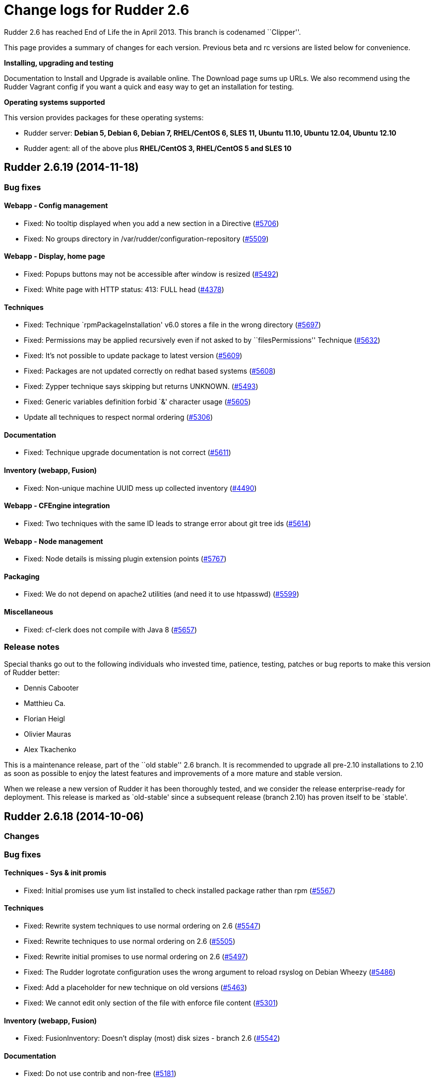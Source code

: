 = Change logs for Rudder 2.6

Rudder 2.6 has reached End of Life the in April 2013. This branch is
codenamed ``Clipper''.

This page provides a summary of changes for each version. Previous beta
and rc versions are listed below for convenience.

*Installing, upgrading and testing*

Documentation to Install and Upgrade is available online. The Download
page sums up URLs. We also recommend using the Rudder Vagrant config if
you want a quick and easy way to get an installation for testing.

*Operating systems supported*

This version provides packages for these operating systems:

* Rudder server: *Debian 5, Debian 6, Debian 7, RHEL/CentOS 6, SLES 11,
Ubuntu 11.10, Ubuntu 12.04, Ubuntu 12.10*
* Rudder agent: all of the above plus *RHEL/CentOS 3, RHEL/CentOS 5 and
SLES 10*

== Rudder 2.6.19 (2014-11-18)

=== Bug fixes

==== Webapp - Config management

* Fixed: No tooltip displayed when you add a new section in a Directive
(https://issues.rudder.io/issues/5706[#5706])
* Fixed: No groups directory in /var/rudder/configuration-repository
(https://issues.rudder.io/issues/5509[#5509])

==== Webapp - Display, home page

* Fixed: Popups buttons may not be accessible after window is resized
(https://issues.rudder.io/issues/5492[#5492])
* Fixed: White page with HTTP status: 413: FULL head
(https://issues.rudder.io/issues/4378[#4378])

==== Techniques

* Fixed: Technique `rpmPackageInstallation' v6.0 stores a file in the
wrong directory
(https://issues.rudder.io/issues/5697[#5697])
* Fixed: Permissions may be applied recursively even if not asked to by
``filesPermissions'' Technique
(https://issues.rudder.io/issues/5632[#5632])
* Fixed: It’s not possible to update package to latest version
(https://issues.rudder.io/issues/5609[#5609])
* Fixed: Packages are not updated correctly on redhat based systems
(https://issues.rudder.io/issues/5608[#5608])
* Fixed: Zypper technique says skipping but returns UNKNOWN.
(https://issues.rudder.io/issues/5493[#5493])
* Fixed: Generic variables definition forbid `&' character usage
(https://issues.rudder.io/issues/5605[#5605])
* Update all techniques to respect normal ordering
(https://issues.rudder.io/issues/5306[#5306])

==== Documentation

* Fixed: Technique upgrade documentation is not correct
(https://issues.rudder.io/issues/5611[#5611])

==== Inventory (webapp, Fusion)

* Fixed: Non-unique machine UUID mess up collected inventory
(https://issues.rudder.io/issues/4490[#4490])

==== Webapp - CFEngine integration

* Fixed: Two techniques with the same ID leads to strange error about
git tree ids (https://issues.rudder.io/issues/5614[#5614])

==== Webapp - Node management

* Fixed: Node details is missing plugin extension points
(https://issues.rudder.io/issues/5767[#5767])

==== Packaging

* Fixed: We do not depend on apache2 utilities (and need it to use
htpasswd) (https://issues.rudder.io/issues/5599[#5599])

==== Miscellaneous

* Fixed: cf-clerk does not compile with Java 8
(https://issues.rudder.io/issues/5657[#5657])

=== Release notes

Special thanks go out to the following individuals who invested time,
patience, testing, patches or bug reports to make this version of Rudder
better:

* Dennis Cabooter
* Matthieu Ca.
* Florian Heigl
* Olivier Mauras
* Alex Tkachenko

This is a maintenance release, part of the ``old stable'' 2.6 branch. It
is recommended to upgrade all pre-2.10 installations to 2.10 as soon as
possible to enjoy the latest features and improvements of a more mature
and stable version.

When we release a new version of Rudder it has been thoroughly tested,
and we consider the release enterprise-ready for deployment. This
release is marked as `old-stable' since a subsequent release (branch
2.10) has proven itself to be `stable'.

== Rudder 2.6.18 (2014-10-06)

=== Changes

=== Bug fixes

==== Techniques - Sys & init promis

* Fixed: Initial promises use yum list installed to check installed
package rather than rpm
(https://issues.rudder.io/issues/5567[#5567])

==== Techniques

* Fixed: Rewrite system techniques to use normal ordering on 2.6
(https://issues.rudder.io/issues/5547[#5547])
* Fixed: Rewrite techniques to use normal ordering on 2.6
(https://issues.rudder.io/issues/5505[#5505])
* Fixed: Rewrite initial promises to use normal ordering on 2.6
(https://issues.rudder.io/issues/5497[#5497])
* Fixed: The Rudder logrotate configuration uses the wrong argument to
reload rsyslog on Debian Wheezy
(https://issues.rudder.io/issues/5486[#5486])
* Fixed: Add a placeholder for new technique on old versions
(https://issues.rudder.io/issues/5463[#5463])
* Fixed: We cannot edit only section of the file with enforce file
content (https://issues.rudder.io/issues/5301[#5301])

==== Inventory (webapp, Fusion)

* Fixed: FusionInventory: Doesn’t display (most) disk sizes - branch 2.6
(https://issues.rudder.io/issues/5542[#5542])

==== Documentation

* Fixed: Do not use contrib and non-free
(https://issues.rudder.io/issues/5181[#5181])

==== Packaging

* Fixed: Upgrade rudder-agent can fail if cf-serverd/cf-execd fails to
stop gracefully
(https://issues.rudder.io/issues/4387[#4387])

=== Release notes

This is a maintenance release, part of the ``old stable'' 2.6 branch. It
is recommended to upgrade all pre-2.10 installations to 2.10 as soon as
possible to enjoy the latest features and improvements of a more mature
and stable version.

== Rudder 2.6.17 (2014-08-14)

=== Changes

=== Bug fixes

==== Documentation

* Fixed: Screenshots are not Rudder 2.6 compliant
(https://issues.rudder.io/issues/5348[#5348])
* Fixed: Incomplete command to force inventory
(https://issues.rudder.io/issues/5205[#5205])
* Fixed: The documentation says there is no Rudder server packages for
RHEL 6 (https://issues.rudder.io/issues/5204[#5204])

==== Webapp - Display, home page

* Fixed: Popup content can be displayed outside of popup if content grow
after initialisation
(https://issues.rudder.io/issues/5314[#5314])

==== Packaging

* Fixed: Missing dependency on net-tools for rudder-agent and
rudder-thin (https://issues.rudder.io/issues/5199[#5199,]
(https://issues.rudder.io/issues/5380[#5380])

==== Techniques

* Fixed: Technique ``Fstab Configuration'': it empties all options with
Rudder 2.11 (https://issues.rudder.io/issues/5328[#5328])
* Fixed: Technique ``Enforce a file content'' v5.0: post-hook
modification reporting is in ``No answer'' status if the file is correct
(https://issues.rudder.io/issues/5318[#5318])
* Fixed: Technique ``Enforce a file content'' v5.0: post-hook
modification reporting is in ``Uknown'' status if we request a mix of
insertion, deletion and/or replacement
(https://issues.rudder.io/issues/5312[#5312])
* Fixed: Technique ``User Management'' v3.0: If the password is not set,
the password component is in a ``No answer'' status
(https://issues.rudder.io/issues/5239[#5239])
* Fixed: Technique ``Enforce a file content'': post-hook modification
reporting is in ``No answer'' status if we enforce the content of the
file only at creation
(https://issues.rudder.io/issues/5208[#5208])
* Fixed: Technique ``Sudo utility configuration'': Incorrect use of
commands without their full path
(https://issues.rudder.io/issues/5187[#5187])
* Fixed: Process management technique uses invalid syntax on CFEngine
3.5+ (https://issues.rudder.io/issues/5315[#5315])

==== System integration

* Fixed: Apache documentroot for SLES seems misconfigured
(https://issues.rudder.io/issues/5370[#5370])
* Fixed: Authorized network sometimes have invalid values after
rudder-init if you add more than one network
(https://issues.rudder.io/issues/5103[#5103])

==== Techniques

* Fixed: Technique ``Set the permissions on files'': We can’t set the
SUID/SGID (https://issues.rudder.io/issues/5325[#5325])

=== Release notes

Special thanks go out to the following individuals who invested time,
patience, testing, patches or bug reports to make this version of Rudder
better:

* Florian Heigl
* Lionel Le Folgoc

This is a maintenance release, part of the ``old stable'' 2.6 branch. It
is recommended to upgrade all pre-2.10 installations to 2.10 as soon as
possible to enjoy the latest features and improvements of a more mature
and stable version.

When we release a new version of Rudder it has been thoroughly tested,
and we consider the release enterprise-ready for deployment. This
release is marked as `old-stable' since a subsequent release (branch
2.10) has proven itself to be `stable'.

== Rudder 2.6.14 (2014-06-12)

=== Bug fixes

==== Techniques

* Fixed: Technique groupManagement: Members of group are enforced at
group creation even if option is not set
(https://issues.rudder.io/issues/5001[#5001])
* Fixed: Technique User management: cannot create an user if a group
using the same name laready exists
(https://issues.rudder.io/issues/4270[#4270])

==== Techniques - Sys & init promis

* Fixed: Initial promises on server cause an error to be logged due to
duplicate ``empty_file_before_editing'' setting
(https://issues.rudder.io/issues/5003[#5003])
* Fixed: Initial promises for Rudder 2.6 (CFEngine 3.4) cannot be used
when upgrading to 2.10 (CFEngine 3.5)
(https://issues.rudder.io/issues/4996[#4996])
* Fixed: Windows clients may run the execRun command several times - for
cygwin and plain windows cases
(https://issues.rudder.io/issues/4975[#4975])
* Fixed: Date/time is not defined on all reports in failsafe.cf from
initial promises
(https://issues.rudder.io/issues/4966[#4966])
* Fixed: RHEL 3 and 4 don’t report correctly due to ``/bin/date:
unrecognized option `–rfc-3339=second’''
(https://issues.rudder.io/issues/4963[#4963])

==== Packaging

* Fixed: Package upgrade can fail if /etc//rudder-agent are missing
(https://issues.rudder.io/issues/5002[#5002])
* Fixed: rudder-agent build rely too much on CPAN availability
(https://issues.rudder.io/issues/4965[#4965])

==== Documentation

* Fixed: Installation section is too hard to follow
(https://issues.rudder.io/issues/4998[#4998])
* Fixed: The documentation gives no examples about role management in
Rudder (https://issues.rudder.io/issues/4960[#4960])
* Fixed: Procedure on how to update the Technique Librairy is invalid
(https://issues.rudder.io/issues/4822[#4822])

=== Release notes

Special thanks go out to the following individuals who invested time,
patience, testing, patches or bug reports to make this version of Rudder
better:

* Fabrice Flore-Thébault
* Cédric Jardin
* William Ott

This is a maintenance release, part of the ``old stable'' 2.6 branch. It
is recommended to upgrade all pre-2.10 installations to 2.10 as soon as
possible to enjoy the latest features and improvements of a more mature
and stable version.

When we release a new version of Rudder it has been thoroughly tested,
and we consider the release enterprise-ready for deployment. This
release is marked as `old-stable' since a subsequent release (branch
2.10) has proven itself to be `stable'. `Old-stable' also means that
this release has been assigned an `end-of-life' date, in this case
December 2014. See our FAQ for details, on
https://www.rudder-project.org/site/documentation/faq/#what_is_the_versioning_policy.

== Rudder 2.6.13 (2014-06-06)

=== Changes

=== Bug fixes

==== Techniques - System & initial promises

* Fixed: cf-agent slowed by users addition into inventory and displays a
lot of warnings about that
(https://issues.rudder.io/issues/4932[#4932])
* Fixed: Automatic reparation method for cf_lock. is only checked once
an hour (https://issues.rudder.io/issues/4812[#4812])
* Fixed: Reports are not inserted into Rudder because regexp in rsyslog
is too greedy when matching execuction timestamp
(https://issues.rudder.io/issues/4761[#4761])

==== Inventory (webapp, Fusion)

* Fixed: Solaris Node are not correctly identified by Rudder inventory
process (https://issues.rudder.io/issues/4701[#4701])
* Fixed: Network interface sharing the ip adress are ignored by the
inventory parser
(https://issues.rudder.io/issues/4883[#4883])

==== Documentation

* Fixed: The documentation entry concerning the ramdisk state directory
gives a wrong mount mode
(https://issues.rudder.io/issues/4792[#4792])
* Fixed: The documentation entry concerning the ramdisk state directory
gives wrong mount options
(https://issues.rudder.io/issues/4788[#4788])

==== Miscellaneous

* Fixed: Typo in rudder-commons project, display a warning when
compiling (https://issues.rudder.io/issues/4853[#4853])

==== Packaging

* Fixed: Rudder init script may not correctly initialize
policy_server.dat file, resulting in a non functionning Rudder server
(https://issues.rudder.io/issues/4915[#4915])

==== System integration

* Fixed: rudder agent is restarted by the cron job even if
/opt/rudder/etc/disable-agent is present
(https://issues.rudder.io/issues/4688[#4688])
* Fixed: A race condition may occur during rudder-server-root
initialisation
(https://issues.rudder.io/issues/4635[#4635])
* Fixed: The script rudder-init.sh should not output CFEngine execution,
and keep the output of all commands in the log
(https://issues.rudder.io/issues/4634[#4634])
* Fixed: When multiples cf-execd are running at the same time, agent is
not behaving properly, and node is in NoAnswer state
(https://issues.rudder.io/issues/4613[#4613])

==== Techniques

* Fixed: policy_server.dat file is not read on Nodes if its size exceed
40 bytes (https://issues.rudder.io/issues/4921[#4921])
* Fixed: Permit script check_rsyslog_version to stop if an error is
encountered (https://issues.rudder.io/issues/4869[#4869])
* Fixed: CheckGenericFileContent can have several ``repaired'' status on
each of the different component, even is the end state is convergent
(https://issues.rudder.io/issues/4805[#4805])
* Fixed: The initial promises are missing a class definition for
force_inventory when /opt/rudder/etc/force_inventory is here
(https://issues.rudder.io/issues/4765[#4765])
* Fixed: The script /var/rudder/tools/check_rsyslog_version will not
work without absolute path of rsyslogd
(https://issues.rudder.io/issues/4758[#4758])
* Fixed: Technique ``Package management for Debian / Ubuntu / APT
systems'', typo in the option to install an earlier package
(https://issues.rudder.io/issues/4754[#4754])
* Fixed: Rudder causes RHEL nodes to be blacklisted in RHN due to
intensive yum usage
(https://issues.rudder.io/issues/3855[#3855])

=== Release notes

Special thanks go out to the following individuals who invested time,
patience, testing, patches or bug reports to make this version of Rudder
better:

* Dennis Cabooter
* Fabrice Flore-Thébault

This is a maintenance release, part of the ``old stable'' 2.6 branch. It
is recommended to upgrade all pre-2.10 installations to 2.10 as soon as
possible to enjoy the latest features and improvements of a more mature
and stable version.

When we release a new version of Rudder it has been thoroughly tested,
and we consider the release enterprise-ready for deployment. This
release is marked as `old-stable' since a subsequent release (branch
2.10) has proven itself to be `stable'. `Old-stable' also means that
this release has been assigned an `end-of-life' date, in this case
December 2014. See our FAQ for details, on
https://www.rudder-project.org/site/documentation/faq/#what_is_the_versioning_policy.

== Rudder 2.6.12 (2014-03-19)

=== Changes

=== Bug fixes

==== Vagrant integration - Dev

* Fixed: On some systems, the install fails because rsyslog-psql ask
insteractive question
(https://issues.rudder.io/issues/4599[#4599])

==== Techniques - Sys & init promis

* Fixed: Last update detection is broken, causing cron remove cf_lock
database and flood with emails every 5 minutes
(https://issues.rudder.io/issues/4582[#4582])

==== Webapp - Display, home page

* Fixed: Too many Rules are displayed on the Home page ( 3 system Rules
are included )
(https://issues.rudder.io/issues/4570[#4570])

==== Packaging

* Fixed: Missing dependencies declaration (rsyslog-pgsql) in debian may
prevents from installing Rudder server correctly
(https://issues.rudder.io/issues/4569[#4569])

==== System integration

* Fixed: check-rudder-agent script fails to create a new UUID if not
defined and no backup exists
(https://issues.rudder.io/issues/4607[#4607])

==== Webapp - Reporting

* Fixed: A rare race condition can lead to an error when looking at
compliance while a deployment is in progress
(https://issues.rudder.io/issues/4559[#4559])

==== Webapp - Node management

* Fixed: When accepting several nodes, one policy generation is
triggered for each of them
(https://issues.rudder.io/issues/4492[#4492])

=== Release notes

Special thanks go out to the following individuals who invested time,
patience, testing, patches or bug reports to make this version of Rudder
better:

* Cédric Jardin
* Christophe Nowicki
* Alex Tkachenko

This is a bug fix release in the 2.6 series. All installations of 2.6.x
should be upgraded when possible. It is recommended to upgrade all
pre-2.6 installations to 2.6 as soon as possible to enjoy the latest
features and improvements of a more mature and stable version.

When we release a new version of Rudder it has been thoroughly tested,
and we consider the release enterprise-ready for deployment. This
version is declared ``stable'' since it has proven itself to be stable
in production over a period of several months following general
availability of the release.

== Rudder 2.6.11 (2014-03-06)

=== Changes

==== Techniques

* Technique `Group management': Add an option to enforce group content
(https://issues.rudder.io/issues/4467[#4467])
* Technique `ssh keys distribution': Have several keys per users
(https://issues.rudder.io/issues/4439[#4439])
* Technique `Generic Variable definition': Allow empty values
(https://issues.rudder.io/issues/3848[#3848])
* Technique `Group management': Set GID of group
(https://issues.rudder.io/issues/3843[#3843])

==== System integration

* Add a script to change Rudder policy server IP/host name
(https://issues.rudder.io/issues/4325[#4325])

==== Techniques - System & init promises

* Improve zypper detection and usage on SLES10 agents
(https://issues.rudder.io/issues/4449[#4449])

==== Documentation

* Add a section in documentation about sizing of a Rudder server
(https://issues.rudder.io/issues/4053[#4053])

=== Bug fixes

==== Techniques

* Fixed: Technique `Package Management for RPM systems': Wrong operator
for ``This version or any earlier one''
(https://issues.rudder.io/issues/4447[#4447])
* Fixed: Technique `Download a file from the shared folder': Error
message when a copy failed using does not explain what actually failed
(https://issues.rudder.io/issues/4278[#4278])
* Fixed: Technique `RUG / !YaST package manager configuration (ZMD)':
`security-level' option is misnamed `package source policy'
(https://issues.rudder.io/issues/4128[#4128])
* Fixed: Technique `Package management for APT systems': packages with
suffix :amd64 are not correctly detected
(https://issues.rudder.io/issues/3830[#3830])
* Fixed: Technique `Download a file from the shared folder': Cannot copy
a file from the shared-folder on the root server
(https://issues.rudder.io/issues/3581[#3581])
* Fixed: Technique `Group management' v3.0: There is no backup to file
repository when updating /etc/group file
(https://issues.rudder.io/issues/4471[#4471])
* Fixed: Technique `Download a file from the shared folder': Explanation
about which files will be copied are not correct
(https://issues.rudder.io/issues/4354[#4354])

==== Webapp - Config management

* Fixed: Newline characters may be missing from archived files in
configuration repository
(https://issues.rudder.io/issues/4476[#4476])
* Fixed: Can not delete custom Active techniques category
(https://issues.rudder.io/issues/4392[#4392])
* Fixed: Special characters (ie, accents such as éèùô) are replaced by
``?'' in CFEngine promises
(https://issues.rudder.io/issues/4381[#4381])
* Fixed: Missing Node Configuration entry in LDAP prevents Rudder from
starting (https://issues.rudder.io/issues/4348[#4348])

==== Webapp - Administration

* Fixed: Rudder max days of archived reports retained cannot be
configured from properties
(https://issues.rudder.io/issues/4401[#4401])

==== Webapp - Node management

* Fixed: Sort in group tree is case-sensitive
(https://issues.rudder.io/issues/4157[#4157])

==== Inventory (webapp, Fusion)

* Fixed: Inventory with empty CFEngine agent public key cannot be
processed by Rudder raising exceptions
(https://issues.rudder.io/issues/4518[#4518])
* Fixed: Bios version from inventory is not correctly displayed into the
web interface (https://issues.rudder.io/issues/4500[#4500])
* Fixed: Variables from /etc/profile and /etc/profile.d files are not
passed to the inventory environment
(https://issues.rudder.io/issues/4493[#4493])
* Fixed: When new inventory is processed, hardware Node informations may
not be updated
(https://issues.rudder.io/issues/4440[#4440])
* Fixed: Process start date are not parsed correctly when parsing
inventory file
(https://issues.rudder.io/issues/4402[#4402])
* Fixed: Process start date are displayed as ``bad format'' in Rudder
web interface (https://issues.rudder.io/issues/4400[#4400])

==== Webapp - CFEngine integration

* Fixed: Promises are not generated when Rudder server starts for the
first time (https://issues.rudder.io/issues/4532[#4532])

==== Webapp - Reporting

* Fixed: The rsyslog regexp matching executionTimeStamp is too greedy
and could take more characters than it should
(https://issues.rudder.io/issues/4431[#4431])
* Fixed: Rsyslog filters reports when too many reports arrive
simultaneously
(https://issues.rudder.io/issues/4281[#4281])

==== System integration

* Fixed: Remove the unnecessary licenses file creation for CFEngine
Enterprise systems in the rudder-init script
(https://issues.rudder.io/issues/4482[#4482])
* Fixed: Rudder should not complain if the license file for CFEngine
Enterprise is not present
(https://issues.rudder.io/issues/4481[#4481])

==== Performance and scalability

* Fixed: Optimization on LDAP requests (number of rules, …) from home
page (https://issues.rudder.io/issues/4495[#4495])
* Fixed: An unnecessary promise generation is launched right after
making a new archive of the configuration
(https://issues.rudder.io/issues/4479[#4479])

==== Techniques - Sys & init promis

* Fixed: Log file about non compliant reports is not managed by
logrotate on Red Hat-like Rudder server
(https://issues.rudder.io/issues/4556[#4556])
* Fixed: Initial logrotate configuration (from initial-promises) does
not include recent fixes
(https://issues.rudder.io/issues/4551[#4551])
* Fixed: Wrong permissions slapd.log after logrotate
(https://issues.rudder.io/issues/4445[#4445])
* Fixed: System technique complain when a lot of user are defined on the
system (https://issues.rudder.io/issues/4434[#4434])
* Fixed: Cf-execd started by cron is missing environment variables,
making the agent unable to run correctly
(https://issues.rudder.io/issues/4198[#4198])
* Fixed: Command to restart rsyslog is not correct on Fedora
(https://issues.rudder.io/issues/4156[#4156])
* Fixed: Commands to check and restart cron daemon on Fedora are not
correct (https://issues.rudder.io/issues/4155[#4155])

==== Packaging

* Fixed: rudder-inventory-ldap package should `conflict' with other
!OpenLDAP packages that install /etc/init.d/slapd
(https://issues.rudder.io/issues/4508[#4508])
* Fixed: rudder-jetty package should `conflict' with other jetty
packages that install /etc/init.d/jetty
(https://issues.rudder.io/issues/4496[#4496])
* Fixed: The rudder-webapp package can’t be installed on SLES due to a
syntax error in post-inst
(https://issues.rudder.io/issues/4484[#4484])
* Fixed: Add Fedora related dependencies to rudder-agent to allow it to
build on this platform
(https://issues.rudder.io/issues/4154[#4154])

==== Architecture - Tests

* Fixed: Connection releasing of test LDAP server is incorrect, leading
to lost of connection
(https://issues.rudder.io/issues/4464[#4464])

=== Release notes

Special thanks go out to the following individuals who invested time,
patience, testing, patches or bug reports to make this version of Rudder
better:

* Dennis Cabooter
* Fabrice Flore-Thébault
* Michael Gliwinski
* Yvan Masson
* Olivier Mauras
* Christophe Nowicki
* Alex Tkachenko

This is a bug fix release in the 2.6 series. All installations of 2.6.x
should be upgraded when possible. It is recommended to upgrade all
pre-2.6 installations to 2.6 as soon as possible to enjoy the latest
features and improvements of a more mature and stable version.

When we release a new version of Rudder it has been thoroughly tested,
and we consider the release enterprise-ready for deployment. This
version is declared ``stable'' since it has proven itself to be stable
in production over a period of several months following general
availability of the release.

== Rudder 2.6.10 (2014-01-16)

=== Changes

==== Techniques

* Technique ``Download a file from the shared folder'' should display
where the shared folder is located
(https://issues.rudder.io/issues/4353[#4353])

=== Bug fixes

==== Webapp - Administration

* Fixed: Techniques are not included when downloading zip archive
(https://issues.rudder.io/issues/4279[#4279])
* Fixed: Size of databases displayed in the web interface are lower than
they really are
(https://issues.rudder.io/issues/4101[#4101])

==== Inventory (webapp, Fusion)

* Fixed: Without lsb_release installed, RedHat is detected as Scientific
Linux (https://issues.rudder.io/issues/4360[#4360])
* Fixed: Inventories containing very long (> 4096) process name cannot
be send to rudder server via CFEngine
(https://issues.rudder.io/issues/4314[#4314])

==== Webapp - Config management

* Fixed: ``Missing node'' error message in rule compliance when a node
is deleted (https://issues.rudder.io/issues/3955[#3955])
* Fixed: In Rule edit form, group tree is sent to the end of the page if
one name is too long
(https://issues.rudder.io/issues/4175[#4175])
* Fixed: When a Rule is disabled due to an invalid state, some changes
made on that Rule may be overwritten
(https://issues.rudder.io/issues/4209[#4209])
* Fixed: Exporting groups with same name but in different categories to
another server Rudder is not working
(https://issues.rudder.io/issues/4149[#4149])

==== Documentation

* Fixed: Incorrect English grammar
(https://issues.rudder.io/issues/4206[#4206])
* Fixed: Remove unused relay documentation placeholder files
(https://issues.rudder.io/issues/4267[#4267])

==== Webapp - Display, home page

* Fixed: If a popup is too large for a screen, save buttons can’t be
used (https://issues.rudder.io/issues/3795[#3795])

==== Packaging

* Fixed: Rudder server cannot be installed on CentOS and Red Hat 6.5
since dependency `jre' does not exist anymore
(https://issues.rudder.io/issues/4290[#4290])
* Fixed: Necessary entries in the apache2 sysconfig of SLES systems are
missing (https://issues.rudder.io/issues/4280[#4280])

==== Techniques

* Fixed: All techniques should back up all modified/copied files by
Rudder (https://issues.rudder.io/issues/4371[#4371])
* Fixed: Technique ``Download a file from the shared folder'':
permissions defaulted to none (mode 0000)
(https://issues.rudder.io/issues/4368[#4368])
* Fixed: Incorrect detection of empty password/name in `userManagement'
Technique when several user are to be managed
(https://issues.rudder.io/issues/4347[#4347])
* Fixed: In `userManagement' Technique, the full name is checked only
every 60 minutes, resulting in unknown reports
(https://issues.rudder.io/issues/4346[#4346])
* Fixed: Change the Path statement in `Enforce a file content' Technique
(all versions)
(https://issues.rudder.io/issues/4311[#4311])
* Fixed: With initial-promises, error message is not displayed when
policies could not be updated
(https://issues.rudder.io/issues/4244[#4244])
* Fixed: A Xen Hypervisor on SLES does not make a valid inventory and
can’t be accepted into Rudder since binary path to xenstore is wrong on
SLES 11 and does not exist on SLES 10
(https://issues.rudder.io/issues/4227[#4227])
* Fixed: It is not possible to add a block content or at a specified
location of a file using `Enforce file content' Technique
(https://issues.rudder.io/issues/3293[#3293])
* Fixed: Command to restart rsyslog is not correct on Fedora
(https://issues.rudder.io/issues/4156[#4156])

==== Webapp - Reporting

* Fixed: Reports containing a _ in the ``Policy'' (human readable policy
name) are rejected by rsyslog
(https://issues.rudder.io/issues/4247[#4247])

=== Release notes

Special thanks go out to the following individuals who invested time,
patience, testing, patches or bug reports to make this version of Rudder
better:

* Dennis Cabooter
* Yvan Masson
* Olivier Mauras
* Christophe Nowicki
* Alex Tkachenko

This is a bug fix release in the 2.6 series. All installations of 2.6.x
should be upgraded when possible. It is recommended to upgrade all
pre-2.6 installations to 2.6 as soon as possible to enjoy the latest
features and improvements of a more mature and stable version.

When we release a new version of Rudder it has been thoroughly tested,
and we consider the release enterprise-ready for deployment. This
version is declared ``stable'' since it has proven itself to be stable
in production over a period of several months following general
availability of the release.

== Rudder 2.6.9 (2013-11-20)

=== Changes

==== Techniques

* Hide by default sections that are not ``mandatory'' within Techniques
(https://issues.rudder.io/issues/4105[#4105])
* New Technique added: Partition monitoring
(https://issues.rudder.io/issues/3984[#3984])

=== Bug fixes

==== Techniques - Sys & init promis

* Fixed: The rsyslog version > 5.7.1 drops messages if there is more
than 200 messages in 5 seconds and could lead to `No Answer' status of
all nodes (https://issues.rudder.io/issues/4127[#4127])

==== Logging

* Fixed: Disabling workflow functionnality should disable change
request, however a log about change request is still displayed
(https://issues.rudder.io/issues/4143[#4143])

==== Documentation

* Fixed: User manual doesn’t mention RHEL/CentOS 3 support
(https://issues.rudder.io/issues/4125[#4125])
* Fixed: User manual doesn’t mention Debian wheezy support
(https://issues.rudder.io/issues/4124[#4124])

==== Webapp - Display, home page

* Fixed: Links to Node in the change request and event log are broken
(https://issues.rudder.io/issues/4049[#4049])
* Fixed: Typo in `There are no modifications to save' error message
(https://issues.rudder.io/issues/4043[#4043])

==== Miscellaneous

* Fixed: Rudder-agent upgrade fails if one of the binaries is in use
during upgrade
(https://issues.rudder.io/issues/4098[#4098],
(https://issues.rudder.io/issues/3665[#3665])
* Fixed: Error when upgrading from a Rudder server 2.3 if both
policy.xml and metadata.xml were existing for the same techniques
(https://issues.rudder.io/issues/4088[#4088])
* Fixed: Agent upgrade does not work if /opt/rudder/etc/disable-agent
file exists (https://issues.rudder.io/issues/4087[#4087])

==== Packaging

* Fixed: /etc/cron.d/rudder-agent is not installed on Debian/Ubuntu
(https://issues.rudder.io/issues/4109[#4109])
* Fixed: First inventory sending may not contains UUID
(https://issues.rudder.io/issues/4147[#4147])
* Fixed: slapd is not always restarted on upgrading, leading to missing
schema update (https://issues.rudder.io/issues/4132[#4132])
* Fixed: Apache is not started after reboot on RPM systems
(https://issues.rudder.io/issues/4126[#4126])
* Fixed: If a node has not cron (or equivalent) installed, then the uuid
or init script are not restored
(https://issues.rudder.io/issues/4009[#4009])

==== Webapp - Administration

* Fixed: Automatic Technique library updater is not launched.
(https://issues.rudder.io/issues/4116[#4116])
* Fixed: An error occurs when displaying a change request where a
directive technique was moved
(https://issues.rudder.io/issues/4030[#4030])
* Fixed: Correct English in ``change message'' pop-ups
(https://issues.rudder.io/issues/4151[#4151])
* Fixed: Rudder cannot load several plugins at the same time
(https://issues.rudder.io/issues/3314[#3314])

==== Techniques

* Fixed: Initial Promises were not able to install missing packages
(rsyslog, curl or xen) on Debian/Ubuntu due to missing
`package_patch_command' attribute in promises
(https://issues.rudder.io/issues/4070[#4070])
* Fixed: Reports of distributePolicy promises is in `Unknown' status
caused by a duplicate reports about `configuration-repository' git lock
(https://issues.rudder.io/issues/4048[#4048])
* Fixed: Technique `Package management for RHEL / CentOS / (SuSE / RPM
systems' v4.0, 4.1 and 5.0: Incorrect clear of cache of installed
packaged on promises updates lead to have `No answer' states after a
modification of packages in Directive
(https://issues.rudder.io/issues/4145[#4145])
* Fixed: Remove comma after the promiser from passwordCheck in the
distirbutePolicy promises
(https://issues.rudder.io/issues/4040[#4040])
* Fixed: The failsafe of the initial promises cannot update promises
(https://issues.rudder.io/issues/4025[#4025])
* Fixed: Reporting message that state that curl is missing should be
clearer (https://issues.rudder.io/issues/4021[#4021,]
(https://issues.rudder.io/issues/4166[#4166])
* Fixed: The first inventory made display disturbing error messages
about CPU (https://issues.rudder.io/issues/3854[#3854],
(https://issues.rudder.io/issues/4111[#4111])
* Fixed: There is a typo in Rudder file disclaimer
(https://issues.rudder.io/issues/4032[#4032])
* Fixed: Reporting is never caught if the Rudder server UUID
(/var/rudder/tmp/uuid.txt) was more than 33 characters long
(https://issues.rudder.io/issues/4018[#4018])

=== Release notes

Special thanks go out to the following individuals who invested time,
patience, testing, patches or bug reports to make this version of Rudder
better:

* Dennis Cabooter
* Olivier Mauras
* Jean Remond

This is a bug fix release in the 2.6 series. All installations of 2.6.x
should be upgraded when possible. It is recommended to upgrade all
pre-2.6 installations to 2.6 as soon as possible to enjoy the latest
features and improvements of a more mature and stable version.

When we release a new version of Rudder it has been thoroughly tested,
and we consider the release enterprise-ready for deployment. This
version is declared ``stable'' since it has proven itself to be stable
in production over a period of several months following general
availability of the release.

== Rudder 2.6.8 (2013-10-09)

=== Bug fixes

==== Packaging

* Fixed: The logrotate configuration file from Debian/Ubuntu
rudder-server-root is duplicate between the old (rudder-server-root) and
the new one (rudder)
(https://issues.rudder.io/issues/4026[#4026])
* Fixed: rudder-server-root package should use logrotate.rhel file for
RHEL/CentOS (https://issues.rudder.io/issues/4014[#4014])
* Fixed: After upgrading the policy server, the rsyslog configuration is
invalid (https://issues.rudder.io/issues/4004[#4004])
* Fixed: The packaging appends the Apache DAVLock configuration at every
package installation / upgrade
(https://issues.rudder.io/issues/4003[#4003])
* Fixed: Backup process of /etc//rudder-agent in preinst of rudder-agent
RPM should not be made a first install bu during upgrade
(https://issues.rudder.io/issues/4000[#4000])
* Fixed: The script check-rudder-agent does not repair the Rudder UUID
since the add of backup of /etc/\{init.d,default/rudder-agent
(https://issues.rudder.io/issues/3999[#3999])
* Fixed: Cannot remove rudder-agent package if CFEngine processes are
not running (https://issues.rudder.io/issues/3992[#3992])
* Fixed: /etc//rudder-agent is removed if the package rudder-agent is
upgraded from 2.4.8 on SuSE or RHEL/CentOS
(https://issues.rudder.io/issues/3997[#3997],
(https://issues.rudder.io/issues/3998[#3998])
* Fixed: The file /opt/rudder/bin/check-rudder-agent contains a typo
which prevent from relaunching CFEngine processes
(https://issues.rudder.io/issues/3996[#3996])
* Fixed: Missing file in the 2.6 migration script
(https://issues.rudder.io/issues/4020[#4020])
* Fixed: /etc//rudder-agent is removed if the package rudder-agent is
upgraded from 2.6.4, 2.6.5, 2.7.1 or 2.7.2 on SuSE or RHEL/CentOS
(https://issues.rudder.io/issues/3995[#3995])

==== Techniques

* Fixed: Fix our CFEngine standard lib to be CFEngine 3.5.* compliant
but based on modifications of the latest version of it
(https://issues.rudder.io/issues/4005[#4005])
* Fixed: Remove `owners' attribute from copy_from body in the update.st
file (https://issues.rudder.io/issues/4002[#4002])
* Fixed: Technique `User Management' v2.0: It gives no answer on
password component when removing a user
(https://issues.rudder.io/issues/3845[#3845])
* Fixed: The system Techniques use the wrong logrotate configuration on
RHEL (https://issues.rudder.io/issues/4012[#4012])
* Fixed: The logrotate configuration in RHEL does not rotate httpd logs
(https://issues.rudder.io/issues/4011[#4011])

==== Documentation

* Fixed: Missing documentation for LDAP authentication with user search
(not direct bind)
(https://issues.rudder.io/issues/3963[#3963])

=== Contributors

Special thanks go out to the following individuals who invested time,
patience, testing, patches or bug reports to make this version of Rudder
better:

* Cédric Cabessa

=== Release notes

​This is a bug fix release in the 2.6 series. All installations of 2.6.x
should be upgraded when possible. This version of Rudder is in stable
and is already in use on several production platforms with success. You
are invited to upgrade all pre-2.6 installations to it as soon as
possible to enjoy the latest features with a still stable and more
polished version.

The previous release (2.6.8) was not publicly annouced as it
unfortunately did not meet our quality and assurance requirements.

== Rudder 2.6.6 (2013-10-03)

=== Changes

==== Webapp - Reporting

* Change rudder sysevents indexes on PostgreSQL
(https://issues.rudder.io/issues/3988[#3988])

==== Techniques

* Prevent the /etc/cron.d/rudder-agent script from sending unsollicited
e-mails (https://issues.rudder.io/issues/3944[#3944])
* Technique ``Package management for RHEL / CentOS / (SuSE / RPM
systems'' v4.1: Backport from Rudder 2.6 to Rudder 2.4
(https://issues.rudder.io/issues/3919[#3919])
* Technique `Download a file from a shared folder': Be able to exclude
files from a folder copy
(https://issues.rudder.io/issues/3364[#3364])
* Technique `MOTD Configuration': Add an option to append the (MoTD at
the beginning or the end of the file
(https://issues.rudder.io/issues/3950[#3950])
* Technique `Manage files and folders': Add local copy action
(https://issues.rudder.io/issues/3398[#3398])

==== Documentation

* Add Advices to separate partitions in server installation section
(https://issues.rudder.io/issues/3932[#3932])

=== Bug fixes

==== Packaging

* Fixed: Since add of a new file to check CFEngine processes and Rudder
UUID (#3925), the patch for Debian 5 (about tokyocabinet) does not work
anymore for debian/rules
(https://issues.rudder.io/issues/3976[#3976])
* Fixed: With OpenVZ, cf-agent on the host see all other cf-agent
execution and kills them
(https://issues.rudder.io/issues/3909[#3909])
* Fixed: Logrotate should use `delaycompress' option
(https://issues.rudder.io/issues/3922[#3922])

==== Webapp - Reporting

* Fixed: Missing index on DB for ``reports by nodes'' leads to timeout
for node list page
(https://issues.rudder.io/issues/3674[#3674])

==== Webapp - Administration

* Fixed: Authorized network field are space-sensitive
(https://issues.rudder.io/issues/3927[#3927])
* Fixed: Missing/incomplete LDAP group support
(https://issues.rudder.io/issues/3829[#3829])
* Fixed: Package rudder-server-root still install
/etc/init.d/logrotate.d/rudder-server-root on Debian/Ubuntu affects
Rudder 2.4.8, 2.6.4, 2.6.5, 2.7.1 and 2.7.2)
(https://issues.rudder.io/issues/3981[#3981])
* Fixed: /etc/init.d/rudder-server-root is no more installed on
Debian/Ubuntu (affects Rudder 2.4.8, 2.6.4, 2.6.5, 2.7.1 and 2.7.2)
(https://issues.rudder.io/issues/3980[#3980])
* Fixed: /opt/rudder/etc/uuid.hive is removed if the package
rudder-agent is upgrade from 2.4.8, 2.6.4, 2.6.5, 2.7.1 or 2.7.2 on
(SuSE or RHEL/CentOS
(https://issues.rudder.io/issues/3925[#3925])
* Fixed: Upgrading to Rudder 2.4.8, 2.6.4, 2.6.5, 2.7.1 or 2.7.2 may
cause uuid.hive to be removed
(https://issues.rudder.io/issues/3915[#3915])
* Fixed: The rsyslog configuration deployed at install is invalid
(https://issues.rudder.io/issues/3914[#3914])
* Fixed: Migration of eventlogs v1 does not work if eventlogs v2 exists
(https://issues.rudder.io/issues/3906[#3906])
* Fixed: Postinstall script of rudder-inventory-endpoint display a
warning about fail of rsyslog restart at first install on RHEL/CentOS
(https://issues.rudder.io/issues/3900[#3900])
* Fixed: Change request cannot be accepted: multiline text cause merge
incompatibility
(https://issues.rudder.io/issues/3967[#3967])
* Fixed: Available options for rudder.batch.reportscleaner.frequency are
not documented in rudder-web.properties
(https://issues.rudder.io/issues/3940[#3940])

==== Webapp - CFEngine integration

* Fixed: Wrong stringTemplate definition on a Technique result in a
confusing error in the Rudder UI
(https://issues.rudder.io/issues/3210[#3210])

==== Webapp - Node management

* Fixed: Creating/Modifying a Group to have a criterion of
Software>Release Date will display a datepicker but if we change the
criterion to another one like Software>Name , the datepicker will remain
until the use of Button `Search'
(https://issues.rudder.io/issues/3911[#3911])
* Fixed: When saving a group without doing any modifications, we have
the dreaded ``server cannot be contacted at this time''
(https://issues.rudder.io/issues/3904[#3904])
* Fixed: Rudder returns ``Server cannot be contacted'' if a group
criteria is based on a wrong regexp
(https://issues.rudder.io/issues/3683[#3683])

==== Techniques

* Fixed: The promises can’t be deployed on Rudder 2.4 (typo in
promises.st) (https://issues.rudder.io/issues/3968[#3968])
* Fixed: Remove the comma after the promisers from all Techniques
(https://issues.rudder.io/issues/3871[#3871])
* Fixed: Technique `Package management for RHEL / CentOS / (SuSE / RPM
systems' v4.1: patch_commands have been wrongly backported to 2.4 branch
(https://issues.rudder.io/issues/3982[#3982])
* Fixed: Rsyslog 5.7.1 drops reports when they come to fast
(https://issues.rudder.io/issues/3913[#3913])
* Fixed: Technique `Copy file from shared folder': Does not work on root
server (https://issues.rudder.io/issues/3581[#3581])
* Fixed: Technique `Package management for RHEL / CentOS / (SuSE / RPM
systems' v4.1: Reportings are in No Answer state
(https://issues.rudder.io/issues/3965[#3965])

==== Documentation

* Fixed: Documentation is missing some more level 2 headers
(https://issues.rudder.io/issues/3961[#3961,]
(https://issues.rudder.io/issues/3957[#3957,]
(https://issues.rudder.io/issues/3943[#3943])
* Fixed: Some titles were hidden or partially hidden
(https://issues.rudder.io/issues/3956[#3956])
* Fixed: Update documentation for LDAP integration
(https://issues.rudder.io/issues/3949[#3949])
* Fixed: Install documentation for Red Hat/CentOS ignores GPG
signatures! (https://issues.rudder.io/issues/3941[#3941])

=== Contributors

Special thanks go out to the following individuals who invested time,
patience, testing, patches or bug reports to make this version of Rudder
better:

* Olivier Mauras
* Dennis Cabooter
* Michael Gliwinski (Henderson Group)
* Fabrice Flore-Thébault
* Matthew Hall

=== Release notes

​This is a bug fix release in the 2.6 series. All installations of 2.6.x
should be upgraded when possible. This version of Rudder is in stable
and is already in use on several production platforms with success. You
are invited to upgrade all pre-2.6 installations to it as soon as
possible to enjoy the latest features with a still stable and more
polished version.

== Rudder 2.6.5 (2013-09-06)

=== Bug fixes

==== Webapp - Node management

* Fixed: Node management>Groups screen CSS is broken when opening a
group (https://issues.rudder.io/issues/3901[#3901])

==== Packaging

* Fixed: Postinstall script of rudder-inventory-endpoint display a
warning about fail of rsyslog restart at first install on RHEL/CentOS
(https://issues.rudder.io/issues/3900[#3900])

==== Techniques

* Fixed: /etc/cron.d/rudder-agent is broken after launching cf-agent for
the first time until a generation of promises by Rudder server
(https://issues.rudder.io/issues/3908[#3908])

=== Release notes

This is a minor bug fix release in the 2.6 series and all installations
of 2.6.x should be upgraded when possible. This version of Rudder is in
stable and is already in use on several production platforms with
success. You are invited to upgrade all pre-2.6 installations to it as
soon as possible to enjoy the latest features with a still stable and
more polished version.

== Rudder 2.6.4 (2013-09-03)

=== Changes

==== Techniques

* Technique ``Group management'': make group creation optional
(https://issues.rudder.io/issues/3378[#3378])
* Technique ``Package management for RHEL / CentOS / (SuSE / RPM
systems'': Improve performances of the Technique
(https://issues.rudder.io/issues/3444[#3444])
* Technique ``Download From A Shared Folder'': Add possibility to set
SUID and SGID to files copied
(https://issues.rudder.io/issues/3115[#3115])

==== Documentation

* Add Documentation about workflow and change requests
(https://issues.rudder.io/issues/3577[#3577])
* Create a Technique library upgrade documentation
(https://issues.rudder.io/issues/3084[#3084])
* Create a usage handbook that summarize common usage scenarios in
Rudder (https://issues.rudder.io/issues/3009[#3009])
* Explain how to migrate a server to another machine
(https://issues.rudder.io/issues/2958[#2958])
* Add informations about the rsync modules of rudder-project
(https://issues.rudder.io/issues/3831[#3831])

=== Bug fixes

==== Webapp - Administration

* Fixed: In the inventory promises, the local copy of the inventory
sometimes fails with a message saying it is corrupted
(https://issues.rudder.io/issues/3884[#3884])
* Fixed: Promises are not updated when running agent too often (< 5
minutes beteween 2 executions)
(https://issues.rudder.io/issues/3849[#3849])
* Fixed: Backport the git lock erase promise if older than 5 minutes
from 2.5 to 2.4
(https://issues.rudder.io/issues/3531[#3531])
* Fixed: The limit of the eventlog length (64chars) could lead to SQL
errors (https://issues.rudder.io/issues/3883[#3883])

==== Webapp - CFEngine integration

* Fixed: The XML parser which check metadata.xml of the Techniques
display a wrong error message when the XML is malformed (Talk about
SECTION when it is due to INPUTS)
(https://issues.rudder.io/issues/3781[#3781])

==== Webapp - Node management

* Fixed: Add display name and search for unknown linux
(https://issues.rudder.io/issues/3841[#3841])
* Fixed: ``Rules to be applied'' in pending nodes doesn’t find Rules on
system groups (https://issues.rudder.io/issues/3737[#3737])
* Fixed: Errors when accepting/refusing nodes are ignored
(https://issues.rudder.io/issues/3880[#3880])
* Fixed: Groups screen: Using storage criteria lead to an error caused
by the Unit format
(https://issues.rudder.io/issues/3872[#3872])
* Fixed: On node search, ``OR'' and ``include policy server'' leads to 0
results (https://issues.rudder.io/issues/3866[#3866])
* Fixed: Error when deleting category
(https://issues.rudder.io/issues/3861[#3861])
* Fixed: On node search, regex filter on attribute not in node summary
is broken with ``OR''
(https://issues.rudder.io/issues/3853[#3853])
* Fixed: Add correct display name for Scientific Linux and Oracle Linux
(https://issues.rudder.io/issues/3839[#3839])

==== Inventory (webapp, Fusion)

* Fixed: Error when adding and deleting a node several times
(https://issues.rudder.io/issues/3887[#3887])
* Fixed: On unknown Linux, Rudder say Can’t merge inventory report in
LDAP directory, aborting
(https://issues.rudder.io/issues/3840[#3840])
* Fixed: Rudder doesn’t support Oracle Linux - Can’t merge inventory in
LDAP (https://issues.rudder.io/issues/3834[#3834],
(https://issues.rudder.io/issues/3836[#3836],
(https://issues.rudder.io/issues/3837[#3837])
* Fixed: OS Full name should be queriable
(https://issues.rudder.io/issues/3835[#3835])

==== Packaging

* Fixed: Wrong dependency for rudder-agent package on SLES
(https://issues.rudder.io/issues/3882[#3882])
* Fixed: Rudder cron file contains error until the use of CFEngine and
will display error into /var/mail for root
(https://issues.rudder.io/issues/3654[#3654,]
(https://issues.rudder.io/issues/3894[#3894])
* Fixed: The rudder-agent cron file installed into debian folder by
Makefile during a build is not remove by ``make veryclean localclean''
(https://issues.rudder.io/issues/3856[#3856])
* Fixed: The Rudder agent post installation and removal scripts are not
cleaning things correctly
(https://issues.rudder.io/issues/3634[#3634],
(https://issues.rudder.io/issues/3896[#3896])
* Fixed: rudder-upgrade prints an unnecessary warning: ``WARNING: Some
event log are still based on an old file format (file format 1), please
upgrade first to 2.6 to make this migration''
(https://issues.rudder.io/issues/3865[#3865])
* Fixed: The logrotate file of Debian and Ubuntu is duplicated since the
name from the packaging is wrong
(https://issues.rudder.io/issues/3864[#3864])
* Fixed: /opt/rudder/bin/rudder-upgrade requires rsync but no package
depends on it (https://issues.rudder.io/issues/3813[#3813])
* Fixed: The properties `history.inventories.enable' and
`ldap.inventories.removed.basedn' are missing the
/opt/rudder/etc/inventory-web after a migration from Rudder 2.3 and
`history.inventories.enable' is uslessly added into
/opt/rudder/etc/rudder-web.properties
(https://issues.rudder.io/issues/3810[#3810])
* Fixed: Error on Rudder about lack of RAM memory should be explicit
(https://issues.rudder.io/issues/3721[#3721])
* Fixed: The files written by syslog in /var/log/rudder/reports/*.log
and slapd in /var/log/rudder/ldap/slapd.log are still empty after a
logrotate (https://issues.rudder.io/issues/3603[#3603])

==== Techniques

* Fixed: Technique "Package management for RHEL / CentOS / (SuSE / RPM
systems: Options could be clearer
(https://issues.rudder.io/issues/3793[#3793])
* Fixed: Technique ``Enforce a file content'' v3.0: Missing double quote
broke the generation of promises
(https://issues.rudder.io/issues/3811[#3811])
* Fixed: Techniques ``Package management for RHEL / CentOS / (SuSE / RPM
systems'' and ``Package management for Debian / Ubuntu / APT systems'':
Always report success, even on repair
(https://issues.rudder.io/issues/1175[#1175],
(https://issues.rudder.io/issues/3816[#3816])
* Fixed: Technique ``Package management for RHEL / CentOS / (SuSE / RPM
systems'': Package installation using yum doesn’t work (RPM based
systems like Red Hat / CentOS)
(https://issues.rudder.io/issues/3815[#3815])
* Fixed: Technique ``Package management for RHEL / CentOS / (SuSE / RPM
systems'' v4.0: Technique uses wrong path for data file (3.0/…)
(https://issues.rudder.io/issues/3779[#3779])
* Fixed: Technique ``Sudo utility configuration'': Technique is not
correctly reporting when applied by multiple rules
(https://issues.rudder.io/issues/3870[#3870])

=== Contributors

Special thanks go out to the following individuals who invested time,
patience, testing, patches or bug reports to make this version of Rudder
better:

* Olivier Mauras
* Dennis Cabooter
* Michael Gliwinski (Henderson Group)
* Fabrice Flore-Thébault
* Jean Remond

=== Release notes

​This is a bug fix release in the 2.6 series. All installations of 2.6.x
should be upgraded when possible. This version of Rudder is in stable
and is already in use on several production platforms with success. You
are invited to upgrade all pre-2.6 installations to it as soon as
possible to enjoy the latest features with a still stable and more
polished version.

== Rudder 2.6.3 (2013-07-26)

=== Bug fixes

==== Techniques - Sys & init promis

* Use cron.d instead of the crontab to store Rudder cron entry (also in
initial promises)
(https://issues.rudder.io/issues/3731[#3731])
* Cron on RHEL/CentOS and Ubuntu nodes was not checked with initial
promises (https://issues.rudder.io/issues/3730[#3730])

==== Logging

* Non compliant reports flood the Rudder logs on a new installation
(https://issues.rudder.io/issues/3655[#3655])
* Some debug logs informations about concurrent access were wrong
(https://issues.rudder.io/issues/3641[#3641])

==== Inventory (webapp, Fusion)

* Rudder ignores IP aliases on network interfaces
(https://issues.rudder.io/issues/3669[#3669])

==== Webapp - Config management

* The Rudder variables in directive values only work with full value
(https://issues.rudder.io/issues/3689[#3689])
* CFEngine variables name in ``CFEngine Generic Variable Definition''
Directives no more support ``dot'' and need a migration script to
``undot'' existing ones
(https://issues.rudder.io/issues/3642[#3642])
* Screen ``Configuration Policy>Directives'': The buttons are ugly (not
rounded) (https://issues.rudder.io/issues/3688[#3688])

==== Webapp - Node management

* ``Search nodes'' screen: After a first use of the search button, it is
no more clickable until a change (add/remove/modification) of criteria
(https://issues.rudder.io/issues/3639[#3639])
* Debug log when updating dynamic group is not clear
(https://issues.rudder.io/issues/3612[#3612])
* An error is displayed in the [WebUI](WebUI) +
and the logs when removing a node because of an inefficient current
action (https://issues.rudder.io/issues/3517[#3517])

==== Webapp - Administration

* Change Request can’t be validated if it concerns groups
(https://issues.rudder.io/issues/3644[#3644])
* Change Request can’t be validated if there is trailing spaces in the
modified object
(https://issues.rudder.io/issues/3660[#3660])
* Screen ``Administration>Policy Server'': Buttons are broken after
first click on them
(https://issues.rudder.io/issues/3764[#3764])

==== Webapp - CFEngine integration

* Change Request could display error in the logs if its directive is
based on Techniques using fixed regex (IP, Mail)
(https://issues.rudder.io/issues/3759[#3759])
* Remove wrong imports in undot CFEngine variable script
(https://issues.rudder.io/issues/3746[#3746])
* Migration of some Directives version does not work if no modification
are made in the parameters with the message ``There are no modification
to save'' (https://issues.rudder.io/issues/3732[#3732])

==== Miscellaneous

* Base64 entries are not supported by the migration script for 2.6
concerning the unescaping of directive contents
(https://issues.rudder.io/issues/3780[#3780])
* Build rudder-agent on SLES 10 is no more possible since the use of the
`T' flag with cp in our SOURCES/Makefile
(https://issues.rudder.io/issues/3678[#3678])
* Techniques using reporting based on file edition don’t have proper
reporting for kept status with CFEngine 3.4.x
(https://issues.rudder.io/issues/3618[#3618])
* The rudder-upgrade script could be very long to execute (>5min)
(https://issues.rudder.io/issues/3611[#3611])
* The script of initialization rudder-init.sh display an error message
if called with arguments
(https://issues.rudder.io/issues/3747[#3747])

==== Architecture - Tests

* Falacious test error in
[TestQuickSearchService](TestQuickSearchService) +
(https://issues.rudder.io/issues/3760[#3760])

==== Techniques

* Technique ``Enforce a file content'': Outdated comments about escaping
quotes (https://issues.rudder.io/issues/3787[#3787])
* Double cron job for Rudder agent when upgrading from 2.5 to 2.6
(https://issues.rudder.io/issues/3681[#3681])
* Deleting packages on Red Hat / [CentOS](CentOS) +
doesn’t work (https://issues.rudder.io/issues/3709[#3709])
* The reporting of ``Common Policies > Update'' could be in a `No
Answer' status
(https://issues.rudder.io/issues/3620[#3620])
* Technique ``APT package manager configuration'': It is very complex to
use (https://issues.rudder.io/issues/2277[#2277])

=== Changes

==== Techniques - Others

* Technique ``MOTD configuration'': Apply best practices
(https://issues.rudder.io/issues/3629[#3629])

==== Miscellaneous

* Add support for rudder-agent on RHEL / [CentOS](CentOS) +
3 (https://issues.rudder.io/issues/3648[#3648])

==== Techniques

* Add new Technique: ``Generic CFEngine Command variable definition''
permitting to initialize CFEngine variables from the result of shell
commands (https://issues.rudder.io/issues/3214[#3214])

=== Contributors

Special thanks go out to the following individuals who invested time,
patience, testing, patches or bug reports to make this version of Rudder
better:

* Dennis Cabooter

=== Release notes

This is a bug fix release in the 2.6 series. All installations of 2.6.x
should be upgraded when possible. This version is the new ``stable''
version and is already in use on several production platforms with
success. You are invited to upgrade all pre-2.6 installations to it as
soon as possible to enjoy the latest features with a still stable and
more polished version.

== Rudder 2.6.2 (2013-06-07)

=== Bug fixes

==== Inventory (webapp, Fusion)

* When a node has two intefaces with the same IP, it does not appear as
pending node in Rudder [WebUI](WebUI) +
and can’t be accepted
(https://issues.rudder.io/issues/3626[#3626])

==== Miscellaneous

* Cron on RHEL/CentOS nodes was restarted at every execution of CFEngine
(https://issues.rudder.io/issues/3609[#3609])
* The file tools/generate-map.sh to generate the documentation does not
work with bash
(https://issues.rudder.io/issues/3579[#3579])
* If rsyslog is installed after another syslog, rsyslog is never used on
SLES and reports will never be caught by Rudder server
(https://issues.rudder.io/issues/3569[#3569])
* During the first installation of rudder-agent, chmod is made on
nonexistent ppkeys of CFEngine
(https://issues.rudder.io/issues/3633[#3633])
* CFEngine display HTML outputs in shell via syslog
(https://issues.rudder.io/issues/3532[#3532])

==== Webapp - Node management

* Removing a Group don’t remove it from its related Rule and lead to
error messages until a cache clearing
(https://issues.rudder.io/issues/3621[#3621])
* Displaying list of nodes may timeout
(https://issues.rudder.io/issues/3617[#3617])
* It is not possible to add several nodes sharing the same IP from their
private network interface
(https://issues.rudder.io/issues/3625[#3625])
* Backport translation of datepickers from French (#3425) to branch 2.4
(https://issues.rudder.io/issues/3576[#3576])
* Persistent error messages using search nodes in Rudder
[WebUI](WebUI) +
(https://issues.rudder.io/issues/3512[#3512])
* Searching on Last Inventory Date is not working in Rudder 2.4
(https://issues.rudder.io/issues/3404[#3404])
* Search nodes should accept the ``m'' notation in memory size
(https://issues.rudder.io/issues/3345[#3345])
* No tooltip on Group page for Statis/Dynamic
(https://issues.rudder.io/issues/3597[#3597])

==== Webapp - Administration

* When restoring latest commit, no commit should be made
(https://issues.rudder.io/issues/3593[#3593])
* Reload latest commit through API is not working
(https://issues.rudder.io/issues/3607[#3607])
* Migration script for `Archives' entry in ldap is missing
(https://issues.rudder.io/issues/3590[#3590])
* Archives entry is missing in LDAP, leading to error when creating
Rules (https://issues.rudder.io/issues/3587[#3587])
* System Rules/Directives/Groups should not be archivedr
(https://issues.rudder.io/issues/3585[#3585])

==== Webapp - Display, home page

* The notifications related to the Workflow are broken in low resolution
screens (1024*768)
(https://issues.rudder.io/issues/3601[#3601])
* Various Fixes
(https://issues.rudder.io/issues/3373[#3373])

==== Architecture - Dependencies

* Rudder is not building with maven2
(https://issues.rudder.io/issues/3637[#3637])
* Not specifying maven default repos lead to inconsistency in download
(https://issues.rudder.io/issues/3598[#3598])

==== Techniques

* Technique [OpenSSH](OpenSSH) +
Server v2.0: Reporting for SSH port configuration Component Key is not
functionnal if port are not defined
(https://issues.rudder.io/issues/3247[#3247])
* CFEngine internal database verification should depend on the CFEngine
version as [BerkeleyDB](BerkeleyDB) +
is no more used since Rudder 2.6
(https://issues.rudder.io/issues/3570[#3570])
* Technique ``Generic Variable Definition'': The regexp to check
variable name doesn’t work
(https://issues.rudder.io/issues/3599[#3599])
* Technique ``Download a file from the shared folder'': Posthook reports
is missing if the copy fails
(https://issues.rudder.io/issues/3583[#3583])
* When using rsyslog with a version > 5.7.1 on the server, some reports
may be dropped, leading to [NoAnswer](NoAnswer) +
on the server (https://issues.rudder.io/issues/3604[#3604])
* Technique ``Download a file from the shared folder'': When error
happens some logs are duplicated
(https://issues.rudder.io/issues/3582[#3582])
* Technique ``Download A File'': The inputs of the Technique are not
checked by regexp to prevent wrong URL or destination format
(https://issues.rudder.io/issues/3539[#3539])

=== Contributors

Special thanks go out to the following individuals who invested time,
patience, testing, patches or bug reports to make this version of Rudder
better:

* Dennis Cabooter

=== Release notes

This is a bug fix release in the 2.6 series. All installations of 2.6.x
should be upgraded when possible. This version is not yet marked
``stable'' but it is already in use on several production platforms with
success. You are invited to upgrade all pre-2.6 installations to 2.6 as
soon as possible to enjoy the latest features with a still stable and
more polished version.

== Rudder 2.6.1 (2013-05-27)

=== Bug fixes

==== Webapp - Administration

* Display missing information about plugins again
(https://issues.rudder.io/issues/3594[#3594])

==== Webapp - Config management

* Don’t try to display pending Change requests when workflows are
disabled (https://issues.rudder.io/issues/3518[#3518])

==== Miscellaneous

* LDAP check at webapp start will now correctly check all entries
(https://issues.rudder.io/issues/3588[#3588],
(https://issues.rudder.io/issues/3589[#3589])
* rudder-agent package dependencies broken on SLES11 (libtokyocabinet is
bundled in the package so should not be a dependency)
(https://issues.rudder.io/issues/3586[#3586])

==== Techniques

* The Technique `userManagement' v1.0 was misconfigured to use password
hashes, leading to error on upgrade
(https://issues.rudder.io/issues/3595[#3595])
* The Technique `Copy file from shared folder' v1.3 sends no reports
(https://issues.rudder.io/issues/3580[#3580])
* The Technique `sshConfiguration' v2.0 is now correctly following
conventions (https://issues.rudder.io/issues/3236[#3236])

=== Changes

=== Release notes

This is a bug fix release in the 2.6 series. All installations of 2.6.x
should be upgraded when possible. This version is not yet marked
``stable'' but it is already in use on several production platforms with
success. You are invited to upgrade all pre-2.6 installations to 2.6 as
soon as possible to enjoy the latest features with a still stable and
more polished version.

== Rudder 2.6.0 (2013-04-30)

=== Bug fixes

==== Webapp - Config management

* When workflow and change message are disabled, there is a popup to
confirm change
(https://issues.rudder.io/issues/3504[#3504])

==== Webapp - Administration

* ``Reload Techniques'' button should be named more expressively
(https://issues.rudder.io/issues/3554[#3554])
* Change Request event logs created even when change requests are
disabled (https://issues.rudder.io/issues/3553[#3553])
* On change request page, no menus are higlighted
(https://issues.rudder.io/issues/3508[#3508])

==== Webapp - Node management

* Descriptions of system and special groups are not up to date
(https://issues.rudder.io/issues/3552[#3552])

==== Webapp - Config management

* Translate selection of date (datepicker) in English
(https://issues.rudder.io/issues/3425[#3425])

==== Miscellaneous

* The new passwordhash types are not usable in Rudder
(https://issues.rudder.io/issues/3556[#3556])

==== Techniques

* The 2.6 cf-lock erasing promise does not work on (TokyoCabinet
databases (https://issues.rudder.io/issues/3564[#3564])
* The checkGenericFileContent 3.2 Technique is broken
(https://issues.rudder.io/issues/3562[#3562])
* Cron still restarts all the time
(https://issues.rudder.io/issues/3561[#3561])
* Technique ``User management'': Permit to update /etc/shadow directly
(https://issues.rudder.io/issues/3461[#3461])

=== Changes

==== Webapp - Administration

* Add a new default user
(https://issues.rudder.io/issues/3519[#3519])

=== Release notes

This version of Rudder is a final release. We have tested it thoroughly
on production systems and believe it to be free of any major bugs.
However, this version is not marked ``stable'' (unlike previous final
versions), since it has not proven to be reliable on production systems
over time yet. The current ``stable'' release is still 2.4.*.

== Rudder 2.6.0~rc1 (2013-04-26)

=== Bug fixes

==== Webapp - Config management

* Regenerate now make pending rule change request invalid
(https://issues.rudder.io/issues/3548[#3548])
* System groups are not in the list of target groups
(https://issues.rudder.io/issues/3547[#3547])
* delete a rule after modification
(https://issues.rudder.io/issues/3521[#3521])
* There is some missing code in workflow!
(https://issues.rudder.io/issues/3514[#3514])
* Add an icon for change requests
(https://issues.rudder.io/issues/3511[#3511])
* Remove `are you sure you want to X this Y' message
(https://issues.rudder.io/issues/3510[#3510])
* There is no success popup on directive/rule/group creation
(https://issues.rudder.io/issues/3509[#3509])
* Help tooltip in directive form do not work anymore
(https://issues.rudder.io/issues/3498[#3498])
* Missing message warning about a pending change request on an item
(https://issues.rudder.io/issues/3483[#3483])
* ``Delete'' button in directive forms is not correctly placed
(https://issues.rudder.io/issues/3418[#3418])
* When creating a rule, we can’t select the system groups
(https://issues.rudder.io/issues/3410[#3410])

==== Webapp - Administration

* Utilities menu is not shwon without workflow
(https://issues.rudder.io/issues/3530[#3530])
* Choice reset if there is an error in next step popup
(https://issues.rudder.io/issues/3507[#3507])
* when clicking update on a change request, an event is created (and
logged) even if nothing occurs.
(https://issues.rudder.io/issues/3503[#3503])
* Small corrections on workflow system
(https://issues.rudder.io/issues/3484[#3484])
* Downloading archive is not possible
(https://issues.rudder.io/issues/3472[#3472])
* On popup to change workflow step, cancelling display the success popup
(https://issues.rudder.io/issues/3469[#3469])
* On new Rudder server workflow are enabled
(https://issues.rudder.io/issues/3441[#3441])

==== Miscellaneous

* rudder-agent RPM packages don’t require the right 32/64 bit
dependencies (https://issues.rudder.io/issues/3546[#3546])
* Use the service utility in the RPM packaging (Prepare systemd / Fedora
compliance) (https://issues.rudder.io/issues/3544[#3544])
* chmod on /var/rudder/cfengine-community/ppkeys fails if directory does
not yet exist (https://issues.rudder.io/issues/3542[#3542])
* RPM packages: upgrades from one major branch to another don’t always
work because of the Epoch field
(https://issues.rudder.io/issues/3535[#3535])
* During migration from 2.5.1 to 2.6.0 nightly, the LDAP server could
sometimes not be contacted and the script rudder-upgrade can’t be
properly applied
(https://issues.rudder.io/issues/3528[#3528],
(https://issues.rudder.io/issues/3550[#3550])
* The migration script in 2.6 is not convergeant
(https://issues.rudder.io/issues/3516[#3516])
* Upgrading rudder-agent from 2.4.4 to 2.6.0 nightly lead to having an
error from CFEngine because of permissions of directories
(https://issues.rudder.io/issues/3515[#3515])
* rudder-upgrade.sh uses a broken grep to migrate
rudder.autoDeployOnModification
(https://issues.rudder.io/issues/3513[#3513])
* The rudder-webapp packages has a broken debian/rules Makefile
(https://issues.rudder.io/issues/3506[#3506])
* rudder-init.sh uses the wrong path for cf-agent on the 2.6 version
(https://issues.rudder.io/issues/3496[#3496])
* Error on migration about escaping directive in migration script
(https://issues.rudder.io/issues/3527[#3527])

==== Webapp - Display, home page

* When popups are too tall or too wide, they are not displayed correctly
(https://issues.rudder.io/issues/3465[#3465])

==== Webapp - Node management

* After deleting a group, the form of that group is still open
(https://issues.rudder.io/issues/3524[#3524])

==== Architecture - Refactoring

* Modification of technique library were not registered in LDAP anymore
(https://issues.rudder.io/issues/3466[#3466])

==== Techniques

* The PASSWORDHASH metadata entry does not allow to use glibc-like
SHA/MD hashes (https://issues.rudder.io/issues/3497[#3497])
* The 1.2 version of aptPackageInstallation should follow the best
practices for Technique redaction
(https://issues.rudder.io/issues/3491[#3491])
* The userManagement Technique is broken on 2.6
(https://issues.rudder.io/issues/3473[#3473])
* Several Techniques are missing package_patch_command
(https://issues.rudder.io/issues/3487[#3487])

=== Changes

==== Webapp - Administration

* Prevent workflow self Validation/Deployment
(https://issues.rudder.io/issues/3500[#3500])
* Link Event logs to the change request that generate them
(https://issues.rudder.io/issues/3474[#3474])
* Improve change request owner
(https://issues.rudder.io/issues/3455[#3455])
* Improve User authorization for worklow
(https://issues.rudder.io/issues/3440[#3440])

==== Webapp - Node management

* Add workflow for groups
(https://issues.rudder.io/issues/3442[#3442])

==== Miscellaneous

* Upgrade docs for 2.6
(https://issues.rudder.io/issues/3447[#3447])

=== Release notes

This version is a release candidate, and contains many bug fixes sinces
2.6.0~beta1. We have tested it and believe it to be free of any critical
bugs. The use on production systems is not encouraged at this time and
is at your own risk. However, we do encourage testing, and welcome all
and any feedback!

== Rudder 2.6.0~beta1 (2013-04-12)

=== Changes

==== Agent

* Upgrade CFEngine to 3.4.x ( #2519)
* Make Rudder agent update its promises only if
rudder_promises_generated file is not up to date in order to save
resources ( #3426 , #3429)

==== Core

* Update to Scala 2.10.1 ( #3229 #3354) and Lift 2.5-rc2 ( #3355)
* Automatically escape quotes in directives ( #2947)

==== UI

* Add validation workflows for configuration related change request
#3231)
* Be able to have hideable sections in the Directive display ( #3290)
* Add a password hashing input field type in Directive ( #3282)
* Add a page listing all nodes accepted in Rudder ( #3303)
* Added separate columns for OS type, name, version, service pack, and
last report received in the search node tool ( #3296)
* Have a group containing all nodes ( #3273)
* Improve directive management display ( #2950)
* Rudder 2.6 logo ( #3408)
* Inform user that Javascript must be enabled to use Rudder ( #3184)

==== System integration

* Log information about registered properties when Rudder starts #3357)

=== Release notes

This software is in beta status and contains a lots of new features. We
have tested it and believe it to be free of any critical bugs. The use
on production systems is not encouraged at this time and is at your own
risk. However, we do encourage testing, and welcome all and any
feedback!
